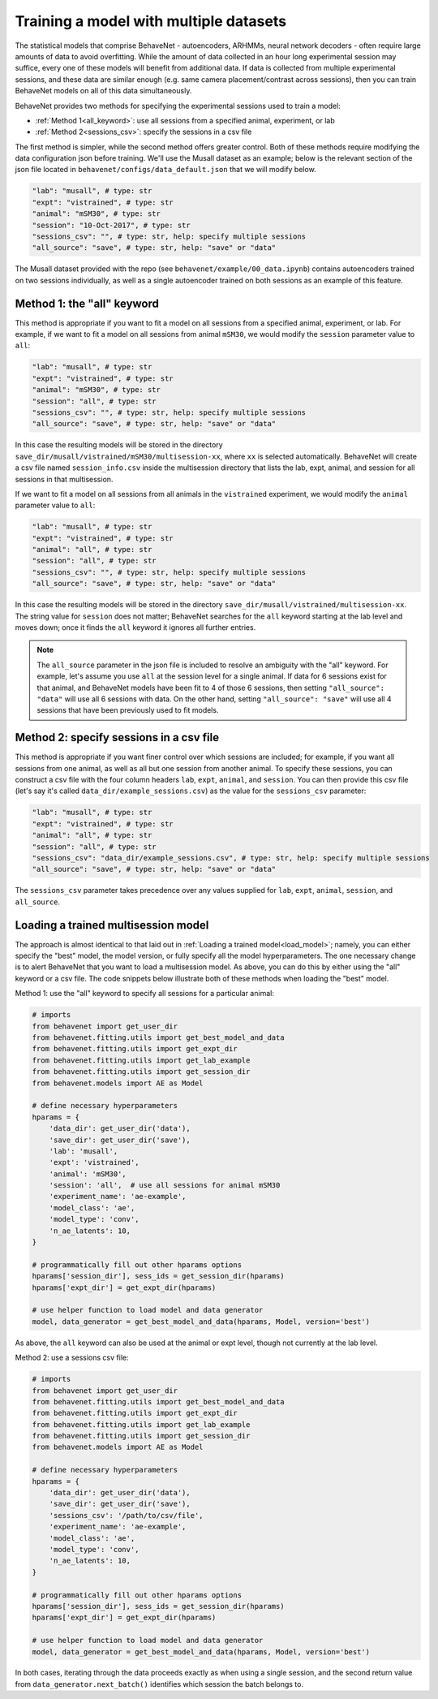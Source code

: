 Training a model with multiple datasets
=======================================

The statistical models that comprise BehaveNet - autoencoders, ARHMMs, neural network decoders -
often require large amounts of data to avoid overfitting. While the amount of data collected in an
hour long experimental session may suffice, every one of these models will benefit from additional
data. If data is collected from multiple experimental sessions, and these data are similar enough
(e.g. same camera placement/contrast across sessions), then you can train BehaveNet models on all
of this data simultaneously.

BehaveNet provides two methods for specifying the experimental sessions used to train a model:

* :ref:`Method 1<all_keyword>`: use all sessions from a specified animal, experiment, or lab
* :ref:`Method 2<sessions_csv>`: specify the sessions in a csv file

The first method is simpler, while the second method offers greater control. Both of these methods
require modifying the data configuration json before training. We'll use the Musall dataset as an
example; below is the relevant section of the json file located in
``behavenet/configs/data_default.json`` that we will modify below.

.. code-block:: javascript

    "lab": "musall", # type: str
    "expt": "vistrained", # type: str
    "animal": "mSM30", # type: str
    "session": "10-Oct-2017", # type: str
    "sessions_csv": "", # type: str, help: specify multiple sessions
    "all_source": "save", # type: str, help: "save" or "data"

The Musall dataset provided with the repo (see ``behavenet/example/00_data.ipynb``) contains
autoencoders trained on two sessions individually, as well as a single autoencoder trained on both
sessions as an example of this feature.


.. _all_keyword:

Method 1: the "all" keyword
---------------------------
This method is appropriate if you want to fit a model on all sessions from a specified animal,
experiment, or lab. For example, if we want to fit a model on all sessions from animal
``mSM30``, we would modify the ``session`` parameter value to ``all``:

.. code-block:: javascript

    "lab": "musall", # type: str
    "expt": "vistrained", # type: str
    "animal": "mSM30", # type: str
    "session": "all", # type: str
    "sessions_csv": "", # type: str, help: specify multiple sessions
    "all_source": "save", # type: str, help: "save" or "data"

In this case the resulting models will be stored in the directory
``save_dir/musall/vistrained/mSM30/multisession-xx``, where ``xx`` is selected automatically.
BehaveNet will create a csv file named ``session_info.csv`` inside the multisession directory that
lists the lab, expt, animal, and session for all sessions in that multisession.


If we want to fit a model on all sessions from all animals in the ``vistrained`` experiment, we
would modify the ``animal`` parameter value to ``all``:

.. code-block:: javascript

    "lab": "musall", # type: str
    "expt": "vistrained", # type: str
    "animal": "all", # type: str
    "session": "all", # type: str
    "sessions_csv": "", # type: str, help: specify multiple sessions
    "all_source": "save", # type: str, help: "save" or "data"

In this case the resulting models will be stored in the directory
``save_dir/musall/vistrained/multisession-xx``. The string value for ``session`` does not
matter; BehaveNet searches for the ``all``
keyword starting at the lab level and moves down; once it finds the ``all`` keyword it ignores all
further entries.

.. note::

    The ``all_source`` parameter in the json file is included to resolve an ambiguity with the
    "all" keyword. For example, let's assume you use ``all`` at the session level for a single
    animal. If data for 6 sessions exist for that animal, and BehaveNet models have been fit to 4
    of those 6 sessions, then setting ``"all_source": "data"`` will use all 6 sessions with data.
    On the other hand, setting ``"all_source": "save"`` will use all 4 sessions that have been
    previously used to fit models.

.. _sessions_csv:

Method 2: specify sessions in a csv file
----------------------------------------
This method is appropriate if you want finer control over which sessions are included; for example,
if you want all sessions from one animal, as well as all but one session from another animal. To
specify these sessions, you can construct a csv file with the four column headers ``lab``,
``expt``, ``animal``, and ``session``. You can then provide this csv file (let's say it's called
``data_dir/example_sessions.csv``) as the value for the ``sessions_csv`` parameter:

.. code-block:: javascript

    "lab": "musall", # type: str
    "expt": "vistrained", # type: str
    "animal": "all", # type: str
    "session": "all", # type: str
    "sessions_csv": "data_dir/example_sessions.csv", # type: str, help: specify multiple sessions
    "all_source": "save", # type: str, help: "save" or "data"

The ``sessions_csv`` parameter takes precedence over any values supplied for ``lab``, ``expt``,
``animal``, ``session``, and ``all_source``.


Loading a trained multisession model
------------------------------------

The approach is almost identical to that laid out in :ref:`Loading a trained model<load_model>`;
namely, you can either specify the "best" model, the model version, or fully specify all the model
hyperparameters. The one necessary change is to alert BehaveNet that you want to load a
multisession model. As above, you can do this by either using the "all" keyword or a csv file.
The code snippets below illustrate both of these methods when loading the "best" model.

Method 1: use the "all" keyword to specify all sessions for a particular animal:

.. code-block:: python

    # imports
    from behavenet import get_user_dir
    from behavenet.fitting.utils import get_best_model_and_data
    from behavenet.fitting.utils import get_expt_dir
    from behavenet.fitting.utils import get_lab_example
    from behavenet.fitting.utils import get_session_dir
    from behavenet.models import AE as Model

    # define necessary hyperparameters
    hparams = {
        'data_dir': get_user_dir('data'),
        'save_dir': get_user_dir('save'),
        'lab': 'musall',
        'expt': 'vistrained',
        'animal': 'mSM30',
        'session': 'all',  # use all sessions for animal mSM30
        'experiment_name': 'ae-example',
        'model_class': 'ae',
        'model_type': 'conv',
        'n_ae_latents': 10,
    }

    # programmatically fill out other hparams options
    hparams['session_dir'], sess_ids = get_session_dir(hparams)
    hparams['expt_dir'] = get_expt_dir(hparams)

    # use helper function to load model and data generator
    model, data_generator = get_best_model_and_data(hparams, Model, version='best')

As above, the ``all`` keyword can also be used at the animal or expt level, though not currently at
the lab level.

Method 2: use a sessions csv file:

.. code-block:: python

    # imports
    from behavenet import get_user_dir
    from behavenet.fitting.utils import get_best_model_and_data
    from behavenet.fitting.utils import get_expt_dir
    from behavenet.fitting.utils import get_lab_example
    from behavenet.fitting.utils import get_session_dir
    from behavenet.models import AE as Model

    # define necessary hyperparameters
    hparams = {
        'data_dir': get_user_dir('data'),
        'save_dir': get_user_dir('save'),
        'sessions_csv': '/path/to/csv/file',
        'experiment_name': 'ae-example',
        'model_class': 'ae',
        'model_type': 'conv',
        'n_ae_latents': 10,
    }

    # programmatically fill out other hparams options
    hparams['session_dir'], sess_ids = get_session_dir(hparams)
    hparams['expt_dir'] = get_expt_dir(hparams)

    # use helper function to load model and data generator
    model, data_generator = get_best_model_and_data(hparams, Model, version='best')

In both cases, iterating through the data proceeds exactly as when using a single session, and the
second return value from ``data_generator.next_batch()`` identifies which session the batch belongs
to.
